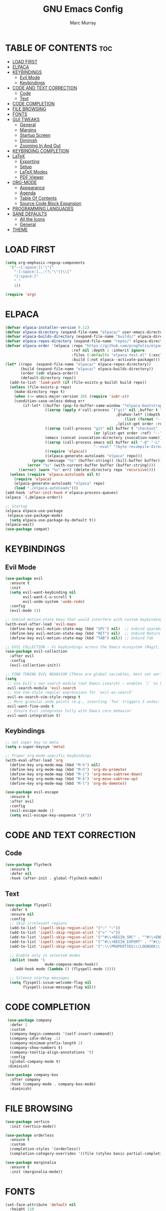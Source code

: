#+Title: GNU Emacs Config
#+AUTHOR: Marc Murray
#+DESCRIPTION: Marc's Emacs config
#+STARTUP: showeverything
#+OPTIONS: toc:2

* TABLE OF CONTENTS :toc:
- [[#load-first][LOAD FIRST]]
- [[#elpaca][ELPACA]]
- [[#keybindings][KEYBINDINGS]]
  - [[#evil-mode][Evil Mode]]
  - [[#keybindings-1][Keybindings]]
- [[#code-and-text-correction][CODE AND TEXT CORRECTION]]
  - [[#code][Code]]
  - [[#text][Text]]
- [[#code-completion][CODE COMPLETION]]
- [[#file-browsing][FILE BROWSING]]
- [[#fonts][FONTS]]
- [[#gui-tweaks][GUI TWEAKS]]
  - [[#general][General]]
  - [[#margins][Margins]]
  - [[#startup-screen][Startup Screen]]
  - [[#diminish][Diminish]]
  - [[#zooming-in-and-out][Zooming In And Out]]
- [[#keybinding-completion][KEYBINDING COMPLETION]]
- [[#latex][LaTeX]]
  - [[#exporting][Exporting]]
  - [[#setup][Setup]]
  - [[#latex-modes][LaTeX Modes]]
  - [[#pdf-viewer][PDF Viewer]]
- [[#org-mode][ORG-MODE]]
  - [[#appearance][Appearance]]
  - [[#agenda][Agenda]]
  - [[#table-of-contents][Table Of Contents]]
  - [[#source-code-block-expansion][Source Code Block Expansion]]
- [[#programming-languages][PROGRAMMING LANGUAGES]]
- [[#sane-defaults][SANE DEFAULTS]]
  - [[#all-the-icons][All the Icons]]
  - [[#general-1][General]]
- [[#theme][THEME]]

* LOAD FIRST
#+begin_src emacs-lisp
(setq org-emphasis-regexp-components
  '("-—[:space:]('\"{"
    "-[:space:].,:!?;'\")}\\["
    "[:space:]"
    "."
    1))

(require 'org)
#+end_src

* ELPACA
#+begin_src emacs-lisp
(defvar elpaca-installer-version 0.11)
(defvar elpaca-directory (expand-file-name "elpaca/" user-emacs-directory))
(defvar elpaca-builds-directory (expand-file-name "builds/" elpaca-directory))
(defvar elpaca-repos-directory (expand-file-name "repos/" elpaca-directory))
(defvar elpaca-order '(elpaca :repo "https://github.com/progfolio/elpaca.git"
                              :ref nil :depth 1 :inherit ignore
                              :files (:defaults "elpaca-test.el" (:exclude "extensions"))
                              :build (:not elpaca--activate-package)))
(let* ((repo  (expand-file-name "elpaca/" elpaca-repos-directory))
       (build (expand-file-name "elpaca/" elpaca-builds-directory))
       (order (cdr elpaca-order))
       (default-directory repo))
  (add-to-list 'load-path (if (file-exists-p build) build repo))
  (unless (file-exists-p repo)
    (make-directory repo t)
    (when (<= emacs-major-version 28) (require 'subr-x))
    (condition-case-unless-debug err
        (if-let* ((buffer (pop-to-buffer-same-window "*elpaca-bootstrap*"))
                  ((zerop (apply #'call-process `("git" nil ,buffer t "clone"
                                                  ,@(when-let* ((depth (plist-get order :depth)))
                                                      (list (format "--depth=%d" depth) "--no-single-branch"))
                                                  ,(plist-get order :repo) ,repo))))
                  ((zerop (call-process "git" nil buffer t "checkout"
                                        (or (plist-get order :ref) "--"))))
                  (emacs (concat invocation-directory invocation-name))
                  ((zerop (call-process emacs nil buffer nil "-Q" "-L" "." "--batch"
                                        "--eval" "(byte-recompile-directory \".\" 0 'force)")))
                  ((require 'elpaca))
                  ((elpaca-generate-autoloads "elpaca" repo)))
            (progn (message "%s" (buffer-string)) (kill-buffer buffer))
          (error "%s" (with-current-buffer buffer (buffer-string))))
      ((error) (warn "%s" err) (delete-directory repo 'recursive))))
  (unless (require 'elpaca-autoloads nil t)
    (require 'elpaca)
    (elpaca-generate-autoloads "elpaca" repo)
    (load "./elpaca-autoloads")))
(add-hook 'after-init-hook #'elpaca-process-queues)
(elpaca `(,@elpaca-order))

;; Startup
(elpaca elpaca-use-package
 (elpaca-use-package-mode)
  (setq elpaca-use-package-by-default t))
(elpaca-wait)
(use-package compat)
#+end_src

* KEYBINDINGS
** Evil Mode
#+begin_src emacs-lisp
(use-package evil
  :ensure t
  :init
  (setq evil-want-keybinding nil
        evil-want-C-u-scroll t
        evil-undo-system 'undo-redo)
  :config
  (evil-mode 1))

;; Unbind motion-state keys that would interfere with custom keybindings (e.g., leader keys)
(with-eval-after-load 'evil-maps
  (define-key evil-motion-state-map (kbd "SPC") nil)  ;; Unbind spacebar
  (define-key evil-motion-state-map (kbd "RET") nil)  ;; Unbind Return
  (define-key evil-motion-state-map (kbd "TAB") nil)) ;; Unbind Tab

;; EVIL COLLECTION — Vi keybindings across the Emacs ecosystem (Magit, Dired, Eshell, etc.)
(use-package evil-collection
  :after evil
  :config
  (evil-collection-init))

;; FINE-TUNING EVIL BEHAVIOR (These are global variables, best set early)
(setq
 ;; Use Evil's own search module (not Emacs isearch) — enables `/` to behave as in Vim
 evil-search-module 'evil-search
 ;; Use Vim-style regular expressions for `evil-ex-search`
 evil-ex-search-vim-style-regexp t
 ;; More granular undo points (e.g., inserting `foo` triggers 3 undos: `f`, `o`, `o`)
 evil-want-fine-undo t
 ;; Ensure Evil integrates fully with Emacs core behavior
 evil-want-integration t)
#+end_src
** Keybindings
#+begin_src emacs-lisp
;; Set super key to meta
(setq x-super-keysym 'meta)

;; Proper org-mode-specific keybindings
(with-eval-after-load 'org
  (define-key org-mode-map (kbd "M-h") nil)
  (define-key org-mode-map (kbd "M-h") 'org-do-promote)
  (define-key org-mode-map (kbd "M-j") 'org-move-subtree-down)
  (define-key org-mode-map (kbd "M-k") 'org-move-subtree-up)
  (define-key org-mode-map (kbd "M-l") 'org-do-demote))

(use-package evil-escape
  :ensure t
  :after evil
  :config
  (evil-escape-mode 1)
  (setq evil-escape-key-sequence "jk"))
#+end_src

* CODE AND TEXT CORRECTION
** Code
#+begin_src emacs-lisp
(use-package flycheck
  :ensure t
  :defer nil
  :hook (after-init . global-flycheck-mode))
#+end_src
** Text
#+begin_src emacs-lisp
(use-package flyspell
  :defer t
  :ensure nil
  :config
  ;; Skip irrelevant regions
  (add-to-list 'ispell-skip-region-alist '("~" "~"))
  (add-to-list 'ispell-skip-region-alist '("=" "="))
  (add-to-list 'ispell-skip-region-alist '("^#\\+BEGIN_SRC" . "^#\\+END_SRC"))
  (add-to-list 'ispell-skip-region-alist '("^#\\+BEGIN_EXPORT" . "^#\\+END_EXPORT"))
  (add-to-list 'ispell-skip-region-alist '(":\\(PROPERTIES\\|LOGBOOK\\):" . ":END:"))

  ;; Enable only in selected modes
  (dolist (mode '(
                  mu4e-compose-mode-hook))
    (add-hook mode (lambda () (flyspell-mode 1))))

  ;; Silence startup messages
  (setq flyspell-issue-welcome-flag nil
        flyspell-issue-message-flag nil))
#+end_src

* CODE COMPLETION
 #+begin_src emacs-lisp
   (use-package company
    :defer 2
    :custom
    (company-begin-commands '(self-insert-command))
    (company-idle-delay .1)
    (company-minimum-prefix-length 2)
    (company-show-numbers t)
    (company-tooltip-align-annotations 't)
    :config
    (global-company-mode t)
   :diminish)

  (use-package company-box
    :after company
    :hook (company-mode . company-box-mode)
    :diminish)
#+end_src

* FILE BROWSING
#+begin_src emacs-lisp
(use-package vertico
  :init (vertico-mode))

(use-package orderless
  :ensure t
  :custom
  (completion-styles '(orderless))
  (completion-category-overrides '((file (styles basic partial-completion)))))

(use-package marginalia
  :ensure t
  :init (marginalia-mode))
#+end_src

* FONTS
#+begin_src emacs-lisp
(set-face-attribute 'default nil
  :height 110
  :weight 'medium)
(set-face-attribute 'variable-pitch nil
  :height 120
  :weight 'medium)
(set-face-attribute 'fixed-pitch nil
  :height 110
  :weight 'medium)
;; Makes commented text and keywords italics.
(set-face-attribute 'font-lock-comment-face nil
  :slant 'italic)
(set-face-attribute 'font-lock-keyword-face nil
  :slant 'italic)

;; Adjust line spacing.
(setq-default line-spacing 0.12)
#+end_src

* GUI TWEAKS
** General
#+begin_src emacs-lisp
;; Disable Menubar, Toolbars and Scrollbars
(menu-bar-mode -1)
(tool-bar-mode -1)
(scroll-bar-mode -1)

;; Display Line Numbers And Truncated Lines
(require 'display-line-numbers)
(defun display-line-numbers--turn-on ()
  "Turn on `display-line-numbers-mode'."
  (unless (or (minibufferp) (eq major-mode 'pdf-view-mode))
    (display-line-numbers-mode)))

(setq display-line-numbers-type 'relative) 
(global-display-line-numbers-mode 1)
(global-visual-line-mode t)
#+end_src
** Margins
#+begin_src emacs-lisp
(use-package olivetti
  :demand t
  :diminish
  :bind
  (("<f9>" . olivetti-mode))
  :init
  (add-hook 'org-mode-hook (lambda () (olivetti-mode 1)))
  :config
  (setq-default olivetti-body-width 150)
  :diminish)

;; Set frame border
(set-window-margins (selected-window) 1 1)
#+end_src
** Startup Screen
#+begin_src emacs-lisp
(setq initial-scratch-message "")
(setq inhibit-startup-screen t)
#+end_src
** Diminish
#+begin_src emacs-lisp
(use-package diminish)
#+end_src
** Zooming In And Out
#+begin_src emacs-lisp
(global-set-key (kbd "C-=") 'text-scale-increase)
(global-set-key (kbd "C--") 'text-scale-decrease)
(global-set-key (kbd "<C-wheel-up>") 'text-scale-increase)
(global-set-key (kbd "<C-wheel-down>") 'text-scale-decrease)
#+end_src

* KEYBINDING COMPLETION
#+begin_src emacs-lisp
(use-package which-key
  :diminish
  :ensure t
  :init
  (which-key-mode 1)
  :config
  (setq which-key-inside-window-location 'bottom
	which-key-sort-order #'which-key-key-order-alpha
	which-key-sort-uppercase-first nil
	which-key-add-column-padding 1
	which-key-max-display-columns nil
	which-key-min-display-lines 6
        which-key-side-window-slot -10
	which-key-side-window-max-height 0.25
	which-key-idle-delay 0.8
	which-key-max-description-length 25
	which-key-allow-imprecise-window-fit nil
	which-key-separator " → " ))
#+end_src

* LaTeX
** Exporting
#+begin_src emacs-lisp
(setq org-latex-to-pdf-process (list "latexmk %f"))
#+end_src
** Setup
#+begin_src emacs-lisp
(with-eval-after-load 'ox-latex
(add-to-list 'org-latex-classes
             '("org-plain-latex"
	      "\\documentclass{article}
                 [NO-DEFAULT-PACKAGES]
                 [PACKAGES]
                 [EXTRA]"
               ("\\section{%s}" . "\\section*{%s}")
               ("\\subsection{%s}" . "\\subsection*{%s}")
               ("\\subsubsection{%s}" . "\\subsubsection*{%s}")
               ("\\paragraph{%s}" . "\\paragraph*{%s}")
               ("\\subparagraph{%s}" . "\\subparagraph*{%s}"))))
#+end_src
** LaTeX Modes
#+begin_src emacs-lisp
(use-package cdlatex
  :hook ((org-mode . org-cdlatex-mode)
         (LaTeX-mode . cdlatex-mode)))

(use-package auctex
  :defer t
  :ensure t)
(global-auto-revert-mode 1)
(setq org-format-latex-options (plist-put org-format-latex-options :scale 2.0))
#+end_src
** PDF Viewer
#+begin_src emacs-lisp
(use-package pdf-tools
         :demand t
         :init
         (pdf-tools-install))
#+end_src

* ORG-MODE
** Appearance
#+begin_src emacs-lisp
(setq org-startup-folded t
      org-hide-emphasis-markers t
      org-return-follows-link t)

(use-package org-appear
  :hook (org-mode . org-appear-mode))
#+end_src
** Agenda
#+begin_src emacs-lisp
;; General Settings
(setq org-agenda-span 1
org-agenda-start-day "+0d"
org-agenda-skip-timestamp-if-done t
org-agenda-skip-deadline-if-done t
org-agenda-skip-scheduled-if-done t
org-agenda-skip-scheduled-if-deadline-is-shown t
org-agenda-skip-timestamp-if-deadline-is-shown t)

(setq org-agenda-prefix-format '(
(agenda . "  %?-2i %t ")
 (todo . " %i %-12:c")
 (tags . " %i %-12:c")
 (search . " %i %-12:c")))

(setq org-agenda-hide-tags-regexp ".*")

(setq org-agenda-current-time-string "")
(setq org-agenda-time-grid '((daily) () "" ""))

;; Tags And TODO Keywords
(setq org-tag-persistent-alist '((:startgroup . nil)
                      ("learning" . ?l) ("academics" . ?a)
                      ("business" . ?b) ("practical" . ?p)
                      (:endgroup . nil)
                      ))
(setq org-todo-keywords '((sequence "TODO(t)" "PROJ(p)" "EVNT(e)" "PEND(w)" "|" "DONE(d)")))
#+end_src
** Table Of Contents
#+begin_src emacs-lisp
(use-package toc-org
    :ensure t
    :commands toc-org-enable
    :init (add-hook 'org-mode-hook 'toc-org-enable))
#+end_src
** Source Code Block Expansion
#+begin_src emacs-lisp
(require 'org-tempo)
#+end_src

* PROGRAMMING LANGUAGES
#+begin_src emacs-lisp
;; Emacs Lisp
(use-package elisp-mode
  :ensure nil)

;; Shell
(use-package sh-script
  :ensure nil)

;; Python
(use-package python-mode)

;; Nix
(use-package nix-mode
  :mode "\\.nix\\'")

;; YAML
(use-package yaml-mode
  :mode "\\.ya?ml\\'")

;; JSON
(use-package json-mode
  :mode "\\.json\\'")

;; TOML
(use-package toml-mode
  :mode "\\.toml\\'")

;; Rust
(use-package rust-mode
  :mode "\\.rs\\'")

;; C / C++
(use-package cc-mode
  :ensure nil)

;; Web: HTML / CSS / JS / JSX / TSX
(use-package web-mode
  :mode ("\\.html\\'" "\\.css\\'" "\\.js\\'" "\\.jsx\\'" "\\.tsx\\'")
  :config
  (setq web-mode-markup-indent-offset 2
        web-mode-code-indent-offset 2
        web-mode-css-indent-offset 2))

;; Emmet – fast HTML/CSS typing
(use-package emmet-mode
  :hook (web-mode css-mode))

;; SQL
(use-package sql
  :ensure nil)
#+end_src

* SANE DEFAULTS
** All the Icons
#+begin_src emacs-lisp
(use-package all-the-icons
  :if (display-graphic-p))

(use-package all-the-icons-dired
  :if (display-graphic-p)
  :hook (dired-mode . all-the-icons-dired-mode))
#+end_src
** General
#+begin_src emacs-lisp
;; Indentation and pairing
(electric-indent-mode -1)
(setq org-edit-src-content-indentation 0)
(electric-pair-mode 1)
(add-hook 'org-mode-hook (lambda ()
           (setq-local electric-pair-inhibit-predicate
                   `(lambda (c)
                  (if (char-equal c ?<) t (,electric-pair-inhibit-predicate c))))))
(setq org-startup-indented t)

;; Bell deactivation
(setq visible-bell t)
(setq ring-bell-function 'ignore)

;; Backups
(setq backup-directory-alist '((".*" . "~/.local/share/Trash/files")))

;; Minibuffer escape
(global-set-key [escape] 'keyboard-escape-quit)
#+end_src

* THEME
#+begin_src emacs-lisp
(require-theme 'modus-themes)
(setq modus-themes-italic-constructs t
      modus-themes-bold-constructs t
      ;;modus-themes-syntax '(alt-syntax)
      modus-themes-hl-line '(intense)
      modus-themes-paren-match '(intense))
(setq modus-themes-headings
      (quote ((1 . (overline variable-pitch 1.3))
              (2 . (variable-pitch 1.15))
              (3 . (1.05))
              (t . (monochrome)))))
(setq modus-vivendi-palette-overrides
      '((bg-main "#2e3440") ;; Background color
          (bg-active "#616E87") ;; Mode line
          (bg-mode-line-active "#616E87") ;; Mode line
          (bg-mode-line-inactive "#616E87") ;; Mode line
          (bg-dim "#2E3440") ;; Code blocks
        ))
(setq modus-themes-common-palette-overrides
      `(
	  (bg-line-number-inactive unspecified)
	  (bg-line-number-active unspecified)
	  (border-mode-line-active bg-mode-line-active) ;; Mode line border
          (border-mode-line-inactive bg-mode-line-inactive) ;; Mode line border
	  (bg-prose-block-contents "#424C5E") ;; Code block contents
          (bg-prose-block-delimiter "#3B4252") ;; Code start/end
       ))
(load-theme 'modus-vivendi)
#+end_src
